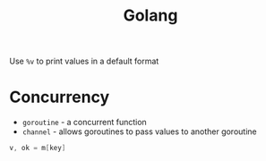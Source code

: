 :PROPERTIES:
:ID:       3607BF0F-E4B9-4708-AA7C-1C1B67F38E3C
:END:
#+title: Golang
#+filetags: Programming
Use =%v= to print values in a default format

* Concurrency

  - =goroutine= - a concurrent function
  - =channel= - allows goroutines to pass values to another goroutine

#+BEGIN_SRC go
v, ok = m[key]
#+END_SRC
